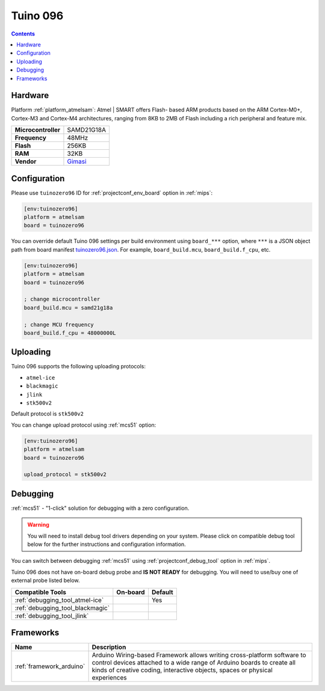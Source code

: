 
.. _board_atmelsam_tuinozero96:

Tuino 096
=========

.. contents::

Hardware
--------

Platform :ref:`platform_atmelsam`: Atmel | SMART offers Flash- based ARM products based on the ARM Cortex-M0+, Cortex-M3 and Cortex-M4 architectures, ranging from 8KB to 2MB of Flash including a rich peripheral and feature mix.

.. list-table::

  * - **Microcontroller**
    - SAMD21G18A
  * - **Frequency**
    - 48MHz
  * - **Flash**
    - 256KB
  * - **RAM**
    - 32KB
  * - **Vendor**
    - `Gimasi <http://www.gimasi.ch/productions-platforms/tuino096/?utm_source=platformio.org&utm_medium=docs>`__


Configuration
-------------

Please use ``tuinozero96`` ID for :ref:`projectconf_env_board` option in :ref:`mips`:

.. code-block:: ini

  [env:tuinozero96]
  platform = atmelsam
  board = tuinozero96

You can override default Tuino 096 settings per build environment using
``board_***`` option, where ``***`` is a JSON object path from
board manifest `tuinozero96.json <https://github.com/platformio/platform-atmelsam/blob/master/boards/tuinozero96.json>`_. For example,
``board_build.mcu``, ``board_build.f_cpu``, etc.

.. code-block:: ini

  [env:tuinozero96]
  platform = atmelsam
  board = tuinozero96

  ; change microcontroller
  board_build.mcu = samd21g18a

  ; change MCU frequency
  board_build.f_cpu = 48000000L


Uploading
---------
Tuino 096 supports the following uploading protocols:

* ``atmel-ice``
* ``blackmagic``
* ``jlink``
* ``stk500v2``

Default protocol is ``stk500v2``

You can change upload protocol using :ref:`mcs51` option:

.. code-block:: ini

  [env:tuinozero96]
  platform = atmelsam
  board = tuinozero96

  upload_protocol = stk500v2

Debugging
---------

:ref:`mcs51` - "1-click" solution for debugging with a zero configuration.

.. warning::
    You will need to install debug tool drivers depending on your system.
    Please click on compatible debug tool below for the further
    instructions and configuration information.

You can switch between debugging :ref:`mcs51` using
:ref:`projectconf_debug_tool` option in :ref:`mips`.

Tuino 096 does not have on-board debug probe and **IS NOT READY** for debugging. You will need to use/buy one of external probe listed below.

.. list-table::
  :header-rows:  1

  * - Compatible Tools
    - On-board
    - Default
  * - :ref:`debugging_tool_atmel-ice`
    -
    - Yes
  * - :ref:`debugging_tool_blackmagic`
    -
    -
  * - :ref:`debugging_tool_jlink`
    -
    -

Frameworks
----------
.. list-table::
    :header-rows:  1

    * - Name
      - Description

    * - :ref:`framework_arduino`
      - Arduino Wiring-based Framework allows writing cross-platform software to control devices attached to a wide range of Arduino boards to create all kinds of creative coding, interactive objects, spaces or physical experiences
